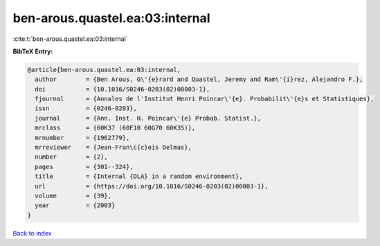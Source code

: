 ben-arous.quastel.ea:03:internal
================================

:cite:t:`ben-arous.quastel.ea:03:internal`

**BibTeX Entry:**

.. code-block:: bibtex

   @article{ben-arous.quastel.ea:03:internal,
     author        = {Ben Arous, G\'{e}rard and Quastel, Jeremy and Ram\'{i}rez, Alejandro F.},
     doi           = {10.1016/S0246-0203(02)00003-1},
     fjournal      = {Annales de l'Institut Henri Poincar\'{e}. Probabilit\'{e}s et Statistiques},
     issn          = {0246-0203},
     journal       = {Ann. Inst. H. Poincar\'{e} Probab. Statist.},
     mrclass       = {60K37 (60F10 60G70 60K35)},
     mrnumber      = {1962779},
     mrreviewer    = {Jean-Fran\c{c}ois Delmas},
     number        = {2},
     pages         = {301--324},
     title         = {Internal {DLA} in a random environment},
     url           = {https://doi.org/10.1016/S0246-0203(02)00003-1},
     volume        = {39},
     year          = {2003}
   }

`Back to index <../By-Cite-Keys.html>`_
